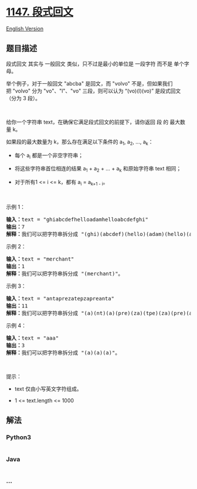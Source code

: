 * [[https://leetcode-cn.com/problems/longest-chunked-palindrome-decomposition][1147.
段式回文]]
  :PROPERTIES:
  :CUSTOM_ID: 段式回文
  :END:
[[./solution/1100-1199/1147.Longest Chunked Palindrome Decomposition/README_EN.org][English
Version]]

** 题目描述
   :PROPERTIES:
   :CUSTOM_ID: 题目描述
   :END:

#+begin_html
  <!-- 这里写题目描述 -->
#+end_html

#+begin_html
  <p>
#+end_html

段式回文 其实与 一般回文 类似，只不过是最小的单位是 一段字符 而不是
单个字母。

#+begin_html
  </p>
#+end_html

#+begin_html
  <p>
#+end_html

举个例子，对于一般回文 "abcba" 是回文，而 "volvo"
不是，但如果我们把 "volvo" 分为 "vo"、"l"、"vo" 三段，则可以认为
“(vo)(l)(vo)” 是段式回文（分为 3 段）。

#+begin_html
  </p>
#+end_html

#+begin_html
  <p>
#+end_html

 

#+begin_html
  </p>
#+end_html

#+begin_html
  <p>
#+end_html

给你一个字符串 text，在确保它满足段式回文的前提下，请你返回 段
的 最大数量 k。

#+begin_html
  </p>
#+end_html

#+begin_html
  <p>
#+end_html

如果段的最大数量为 k，那么存在满足以下条件的 a_1, a_2, ..., a_k：

#+begin_html
  </p>
#+end_html

#+begin_html
  <ul>
#+end_html

#+begin_html
  <li>
#+end_html

每个 a_i 都是一个非空字符串；

#+begin_html
  </li>
#+end_html

#+begin_html
  <li>
#+end_html

将这些字符串首位相连的结果 a_1 + a_2 + ... +
a_k 和原始字符串 text 相同；

#+begin_html
  </li>
#+end_html

#+begin_html
  <li>
#+end_html

对于所有1 <= i <= k，都有 a_i = a_{k+1 - i}。

#+begin_html
  </li>
#+end_html

#+begin_html
  </ul>
#+end_html

#+begin_html
  <p>
#+end_html

 

#+begin_html
  </p>
#+end_html

#+begin_html
  <p>
#+end_html

示例 1：

#+begin_html
  </p>
#+end_html

#+begin_html
  <pre><strong>输入：</strong>text = &quot;ghiabcdefhelloadamhelloabcdefghi&quot;
  <strong>输出：</strong>7
  <strong>解释：</strong>我们可以把字符串拆分成 &quot;(ghi)(abcdef)(hello)(adam)(hello)(abcdef)(ghi)&quot;。
  </pre>
#+end_html

#+begin_html
  <p>
#+end_html

示例 2：

#+begin_html
  </p>
#+end_html

#+begin_html
  <pre><strong>输入：</strong>text = &quot;merchant&quot;
  <strong>输出：</strong>1
  <strong>解释：</strong>我们可以把字符串拆分成 &quot;(merchant)&quot;。
  </pre>
#+end_html

#+begin_html
  <p>
#+end_html

示例 3：

#+begin_html
  </p>
#+end_html

#+begin_html
  <pre><strong>输入：</strong>text = &quot;antaprezatepzapreanta&quot;
  <strong>输出：</strong>11
  <strong>解释：</strong>我们可以把字符串拆分成 &quot;(a)(nt)(a)(pre)(za)(tpe)(za)(pre)(a)(nt)(a)&quot;。
  </pre>
#+end_html

#+begin_html
  <p>
#+end_html

示例 4：

#+begin_html
  </p>
#+end_html

#+begin_html
  <pre><strong>输入：</strong>text = &quot;aaa&quot;
  <strong>输出：</strong>3
  <strong>解释：</strong>我们可以把字符串拆分成 &quot;(a)(a)(a)&quot;。
  </pre>
#+end_html

#+begin_html
  <p>
#+end_html

 

#+begin_html
  </p>
#+end_html

#+begin_html
  <p>
#+end_html

提示：

#+begin_html
  </p>
#+end_html

#+begin_html
  <ul>
#+end_html

#+begin_html
  <li>
#+end_html

text 仅由小写英文字符组成。

#+begin_html
  </li>
#+end_html

#+begin_html
  <li>
#+end_html

1 <= text.length <= 1000

#+begin_html
  </li>
#+end_html

#+begin_html
  </ul>
#+end_html

** 解法
   :PROPERTIES:
   :CUSTOM_ID: 解法
   :END:

#+begin_html
  <!-- 这里可写通用的实现逻辑 -->
#+end_html

#+begin_html
  <!-- tabs:start -->
#+end_html

*** *Python3*
    :PROPERTIES:
    :CUSTOM_ID: python3
    :END:

#+begin_html
  <!-- 这里可写当前语言的特殊实现逻辑 -->
#+end_html

#+begin_src python
#+end_src

*** *Java*
    :PROPERTIES:
    :CUSTOM_ID: java
    :END:

#+begin_html
  <!-- 这里可写当前语言的特殊实现逻辑 -->
#+end_html

#+begin_src java
#+end_src

*** *...*
    :PROPERTIES:
    :CUSTOM_ID: section
    :END:
#+begin_example
#+end_example

#+begin_html
  <!-- tabs:end -->
#+end_html
